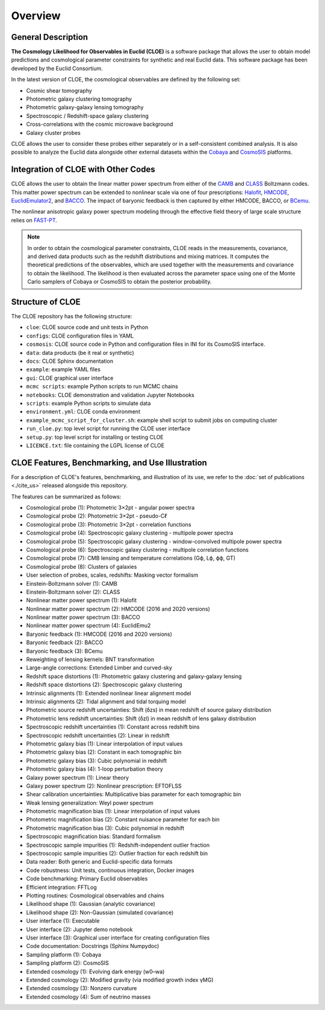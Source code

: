 Overview
========

General Description
-------------------

**The Cosmology Likelihood for Observables in Euclid (CLOE)** is a software package that allows the user to obtain model predictions and cosmological parameter constraints for synthetic and real Euclid data. 
This software package has been developed by the Euclid Consortium. 

In the latest version of CLOE, the cosmological observables are defined by the following set:

- Cosmic shear tomography
- Photometric galaxy clustering tomography
- Photometric galaxy-galaxy lensing tomography 
- Spectroscopic / Redshift-space galaxy clustering
- Cross-correlations with the cosmic microwave background
- Galaxy cluster probes

CLOE allows the user to consider these probes either separately or in a self-consistent combined analysis. 
It is also possible to analyze the Euclid data alongside other external datasets within the
`Cobaya <https://cobaya.readthedocs.io/en/latest/>`_ and `CosmoSIS <https://cosmosis.readthedocs.io/en/latest/>`_ platforms.

Integration of CLOE with Other Codes
-------------------------------------

CLOE allows the user to obtain the linear matter power spectrum from either of the 
`CAMB <https://camb.readthedocs.io/en/latest/>`_ and `CLASS <https://lesgourg.github.io/class_public/class.html>`_ Boltzmann codes.
This matter power spectrum can be extended to nonlinear scale via one of four prescriptions:
`Halofit <https://github.com/cmbant/CAMB/blob/master/fortran/halofit.f90>`_, `HMCODE <https://github.com/alexander-mead/HMcode>`_, 
`EuclidEmulator2 <https://github.com/miknab/EuclidEmulator2>`_, and `BACCO <https://baccoemu.readthedocs.io>`_.
The impact of baryonic feedback is then captured by either  HMCODE, BACCO, or `BCemu <https://github.com/sambit-giri/BCemu>`_.

The nonlinear anisotropic galaxy power spectrum modeling through the effective field theory of large scale structure relies on 
`FAST-PT <https://github.com/JoeMcEwen/FAST-PT>`_. 

.. note::
    In order to obtain the cosmological parameter constraints, CLOE reads in the measurements, covariance, and derived data products such as the redshift distributions 
    and mixing matrices. It computes the theoretical predictions of the observables, which are used together with the measurements and covariance to obtain 
    the likelihood. The likelihood is then evaluated across the parameter space using one of the Monte Carlo samplers of Cobaya or CosmoSIS to obtain the posterior probability.


Structure of CLOE
-----------------

The CLOE repository has the following structure:

- ``cloe``: CLOE source code and unit tests in Python
- ``configs``: CLOE configuration files in YAML
- ``cosmosis``: CLOE source code in Python and configuration files in INI for its CosmoSIS interface.
- ``data``: data products (be it real or synthetic)
- ``docs``: CLOE Sphinx documentation
- ``example``: example YAML files
- ``gui``: CLOE graphical user interface
- ``mcmc scripts``: example Python scripts to run MCMC chains
- ``notebooks``: CLOE demonstration and validation Jupyter Notebooks
- ``scripts``: example Python scripts to simulate data
- ``environment.yml``: CLOE conda environment
- ``example_mcmc_script_for_cluster.sh``: example shell script to submit jobs on computing cluster
- ``run_cloe.py``: top level script for running the CLOE user interface
- ``setup.py``: top level script for installing or testing CLOE
- ``LICENCE.txt``: file containing the LGPL license of CLOE


CLOE Features, Benchmarking, and Use Illustration
-------------------------------------------------

For a description of CLOE's features, benchmarking, and illustration of its use, we refer to the :doc:`set of publications <./cite_us>` released alongside this repository.

The features can be summarized as follows:

- Cosmological probe (1): Photometric 3×2pt - angular power spectra
- Cosmological probe (2): Photometric 3×2pt - pseudo-Cℓ
- Cosmological probe (3): Photometric 3×2pt - correlation functions
- Cosmological probe (4): Spectroscopic galaxy clustering - multipole power spectra
- Cosmological probe (5): Spectroscopic galaxy clustering - window-convolved multipole power spectra
- Cosmological probe (6): Spectroscopic galaxy clustering - multipole correlation functions
- Cosmological probe (7): CMB lensing and temperature correlations (Gϕ, Lϕ, ϕϕ, GT)
- Cosmological probe (8): Clusters of galaxies
- User selection of probes, scales, redshifts: Masking vector formalism
- Einstein-Boltzmann solver (1): CAMB
- Einstein-Boltzmann solver (2): CLASS
- Nonlinear matter power spectrum (1): Halofit
- Nonlinear matter power spectrum (2): HMCODE (2016 and 2020 versions)
- Nonlinear matter power spectrum (3): BACCO
- Nonlinear matter power spectrum (4): EuclidEmu2
- Baryonic feedback (1): HMCODE (2016 and 2020 versions)
- Baryonic feedback (2): BACCO
- Baryonic feedback (3): BCemu
- Reweighting of lensing kernels: BNT transformation
- Large-angle corrections: Extended Limber and curved-sky
- Redshift space distortions (1): Photometric galaxy clustering and galaxy-galaxy lensing
- Redshift space distortions (2): Spectroscopic galaxy clustering
- Intrinsic alignments (1): Extended nonlinear linear alignment model
- Intrinsic alignments (2): Tidal alignment and tidal torquing model
- Photometric source redshift uncertainties: Shift (δzs) in mean redshift of source galaxy distribution
- Photometric lens redshift uncertainties: Shift (δzl) in mean redshift of lens galaxy distribution
- Spectroscopic redshift uncertainties (1): Constant across redshift bins
- Spectroscopic redshift uncertainties (2): Linear in redshift
- Photometric galaxy bias (1): Linear interpolation of input values
- Photometric galaxy bias (2): Constant in each tomographic bin
- Photometric galaxy bias (3): Cubic polynomial in redshift
- Photometric galaxy bias (4): 1-loop perturbation theory
- Galaxy power spectrum (1): Linear theory
- Galaxy power spectrum (2): Nonlinear prescription: EFTOFLSS
- Shear calibration uncertainties: Multiplicative bias parameter for each tomographic bin
- Weak lensing generalization: Weyl power spectrum
- Photometric magnification bias (1): Linear interpolation of input values
- Photometric magnification bias (2): Constant nuisance parameter for each bin
- Photometric magnification bias (3): Cubic polynomial in redshift
- Spectroscopic magnification bias: Standard formalism
- Spectroscopic sample impurities (1): Redshift-independent outlier fraction
- Spectroscopic sample impurities (2): Outlier fraction for each redshift bin
- Data reader: Both generic and Euclid-specific data formats
- Code robustness: Unit tests, continuous integration, Docker images
- Code benchmarking: Primary Euclid observables
- Efficient integration: FFTLog
- Plotting routines: Cosmological observables and chains
- Likelihood shape (1): Gaussian (analytic covariance)
- Likelihood shape (2): Non-Gaussian (simulated covariance)
- User interface (1): Executable
- User interface (2): Jupyter demo notebook
- User interface (3): Graphical user interface for creating configuration files
- Code documentation: Docstrings (Sphinx Numpydoc)
- Sampling platform (1): Cobaya
- Sampling platform (2): CosmoSIS
- Extended cosmology (1): Evolving dark energy (w0–wa)
- Extended cosmology (2): Modified gravity (via modified growth index γMG)
- Extended cosmology (3): Nonzero curvature
- Extended cosmology (4): Sum of neutrino masses
